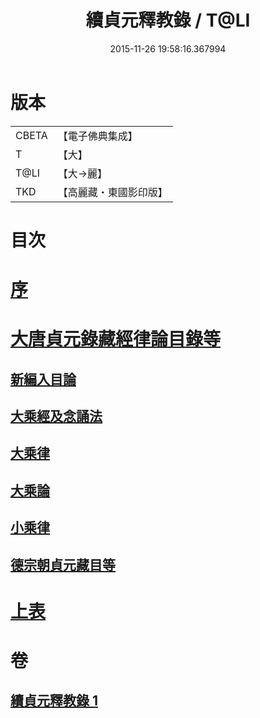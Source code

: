 #+TITLE: 續貞元釋教錄 / T@LI
#+DATE: 2015-11-26 19:58:16.367994
* 版本
 |     CBETA|【電子佛典集成】|
 |         T|【大】     |
 |      T@LI|【大→麗】   |
 |       TKD|【高麗藏・東國影印版】|

* 目次
* [[file:KR6s0098_001.txt::001-1048a24][序]]
* [[file:KR6s0098_001.txt::1049b1][大唐貞元錄藏經律論目錄等]]
** [[file:KR6s0098_001.txt::1049b1][新編入目論]]
** [[file:KR6s0098_001.txt::1049b16][大乘經及念誦法]]
** [[file:KR6s0098_001.txt::1052b7][大乘律]]
** [[file:KR6s0098_001.txt::1052b10][大乘論]]
** [[file:KR6s0098_001.txt::1052b16][小乘律]]
** [[file:KR6s0098_001.txt::1052c9][德宗朝貞元藏目等]]
* [[file:KR6s0098_001.txt::1053a26][上表]]
* 卷
** [[file:KR6s0098_001.txt][續貞元釋教錄 1]]
